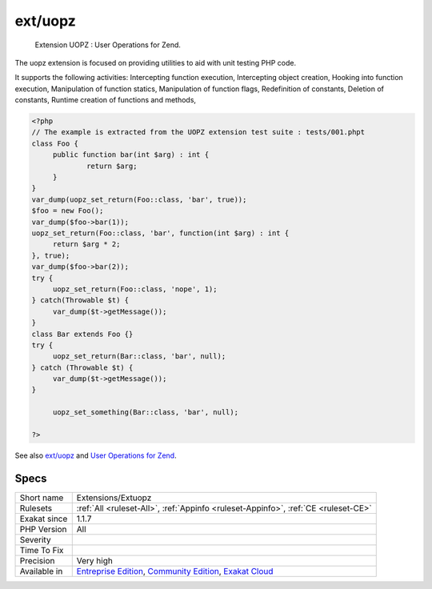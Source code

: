 .. _extensions-extuopz:

.. _ext-uopz:

ext/uopz
++++++++

  Extension UOPZ : User Operations for Zend.

The uopz extension is focused on providing utilities to aid with unit testing PHP code.

It supports the following activities: Intercepting function execution, Intercepting object creation, Hooking into function execution, Manipulation of function statics, Manipulation of function flags, Redefinition of constants, Deletion of constants, Runtime creation of functions and methods,

.. code-block:: php
   
   <?php
   // The example is extracted from the UOPZ extension test suite : tests/001.phpt
   class Foo {
   	public function bar(int $arg) : int {
   		return $arg;
   	}
   }
   var_dump(uopz_set_return(Foo::class, 'bar', true));
   $foo = new Foo();
   var_dump($foo->bar(1));
   uopz_set_return(Foo::class, 'bar', function(int $arg) : int {
   	return $arg * 2;
   }, true);
   var_dump($foo->bar(2));
   try {
   	uopz_set_return(Foo::class, 'nope', 1);
   } catch(Throwable $t) {
   	var_dump($t->getMessage());
   }
   class Bar extends Foo {}
   try {
   	uopz_set_return(Bar::class, 'bar', null);
   } catch (Throwable $t) {
   	var_dump($t->getMessage());
   }
   
   	uopz_set_something(Bar::class, 'bar', null);
   
   ?>

See also `ext/uopz <https://pecl.php.net/package/uopz>`_ and `User Operations for Zend <https://github.com/krakjoe/uopz>`_.


Specs
_____

+--------------+-----------------------------------------------------------------------------------------------------------------------------------------------------------------------------------------+
| Short name   | Extensions/Extuopz                                                                                                                                                                      |
+--------------+-----------------------------------------------------------------------------------------------------------------------------------------------------------------------------------------+
| Rulesets     | :ref:`All <ruleset-All>`, :ref:`Appinfo <ruleset-Appinfo>`, :ref:`CE <ruleset-CE>`                                                                                                      |
+--------------+-----------------------------------------------------------------------------------------------------------------------------------------------------------------------------------------+
| Exakat since | 1.1.7                                                                                                                                                                                   |
+--------------+-----------------------------------------------------------------------------------------------------------------------------------------------------------------------------------------+
| PHP Version  | All                                                                                                                                                                                     |
+--------------+-----------------------------------------------------------------------------------------------------------------------------------------------------------------------------------------+
| Severity     |                                                                                                                                                                                         |
+--------------+-----------------------------------------------------------------------------------------------------------------------------------------------------------------------------------------+
| Time To Fix  |                                                                                                                                                                                         |
+--------------+-----------------------------------------------------------------------------------------------------------------------------------------------------------------------------------------+
| Precision    | Very high                                                                                                                                                                               |
+--------------+-----------------------------------------------------------------------------------------------------------------------------------------------------------------------------------------+
| Available in | `Entreprise Edition <https://www.exakat.io/entreprise-edition>`_, `Community Edition <https://www.exakat.io/community-edition>`_, `Exakat Cloud <https://www.exakat.io/exakat-cloud/>`_ |
+--------------+-----------------------------------------------------------------------------------------------------------------------------------------------------------------------------------------+


